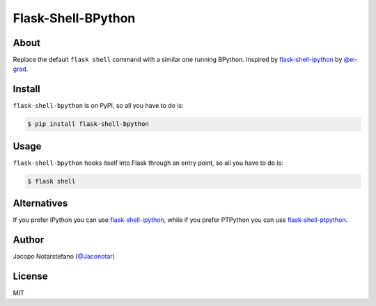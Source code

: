 =====================
 Flask-Shell-BPython
=====================

.. image:: https://travis-ci.org/jacquerie/flask-shell-bpython.svg?branch=master
    :target: https://travis-ci.org/jacquerie/flask-shell-bpython


About
=====

Replace the default ``flask shell`` command with a similar one running BPython.
Inspired by `flask-shell-ipython`_ by `@ei-grad`_.

.. _`flask-shell-ipython`: https://github.com/ei-grad/flask-shell-ipython
.. _`@ei-grad`: https://github.com/ei-grad


Install
=======

``flask-shell-bpython`` is on PyPI, so all you have to do is:

.. code-block:: console

    $ pip install flask-shell-bpython


Usage
=====

``flask-shell-bpython`` hooks itself into Flask through an entry point, so all
you have to do is:

.. code-block:: console

    $ flask shell


Alternatives
============

If you prefer IPython you can use `flask-shell-ipython`_, while if you prefer
PTPython you can use `flask-shell-ptpython`_.

.. _`flask-shell-ptpython`: https://github.com/jacquerie/flask-shell-ptpython


Author
======

Jacopo Notarstefano (`@Jaconotar`_)

.. _`@Jaconotar`: https://twitter.com/Jaconotar


License
=======

MIT

